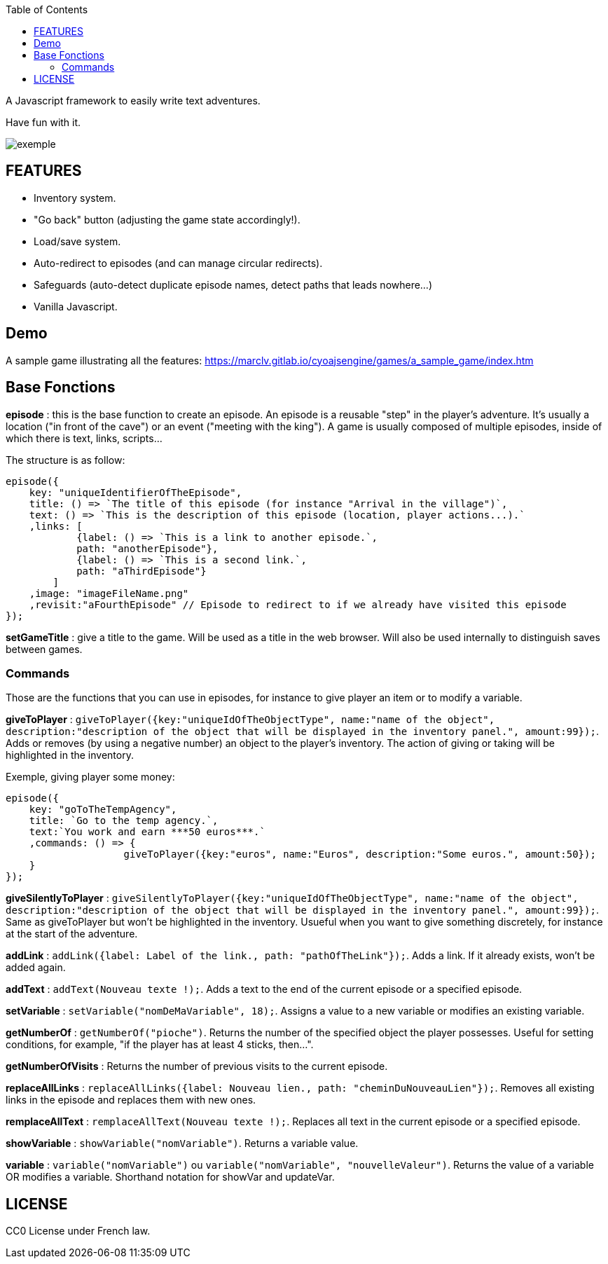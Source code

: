 :toc:

A Javascript framework to easily write text adventures.

Have fun with it.

image::exemple.png[]

== FEATURES

* Inventory system.
* "Go back" button (adjusting the game state accordingly!).
* Load/save system.
* Auto-redirect to episodes (and can manage circular redirects).
* Safeguards (auto-detect duplicate episode names, detect paths that leads nowhere...)
* Vanilla Javascript.

== Demo
A sample game illustrating all the features:
https://marclv.gitlab.io/cyoajsengine/games/a_sample_game/index.htm

== Base Fonctions

*episode* : this is the base function to create an episode. An episode is a reusable "step" in the player's adventure. It's usually a location ("in front of the cave") or an event ("meeting with the king"). A game is usually composed of multiple episodes, inside of which there is text, links, scripts...

The structure is as follow:
[source,javascript]
----
episode({
    key: "uniqueIdentifierOfTheEpisode",
    title: () => `The title of this episode (for instance "Arrival in the village")`,
    text: () => `This is the description of this episode (location, player actions...).`
    ,links: [
            {label: () => `This is a link to another episode.`,
            path: "anotherEpisode"},
            {label: () => `This is a second link.`,
            path: "aThirdEpisode"}
        ]
    ,image: "imageFileName.png"
    ,revisit:"aFourthEpisode" // Episode to redirect to if we already have visited this episode
});
----


*setGameTitle* : give a title to the game. Will be used as a title in the web browser. Will also be used internally to distinguish saves between games.

=== Commands

Those are the functions that you can use in episodes, for instance to give player an item or to modify a variable.

*giveToPlayer* : `giveToPlayer({key:"uniqueIdOfTheObjectType", name:"name of the object", description:"description of the object that will be displayed in the inventory panel.", amount:99});`. Adds or removes (by using a negative number) an object to the player's inventory. The action of giving or taking will be highlighted in the inventory.

Exemple, giving player some money:
[source,javascript]
----
episode({
    key: "goToTheTempAgency",
    title: `Go to the temp agency.`,
    text:`You work and earn ***50 euros***.`
    ,commands: () => {
		    giveToPlayer({key:"euros", name:"Euros", description:"Some euros.", amount:50});
    }
});
----

*giveSilentlyToPlayer* : `giveSilentlyToPlayer({key:"uniqueIdOfTheObjectType", name:"name of the object", description:"description of the object that will be displayed in the inventory panel.", amount:99});`. Same as giveToPlayer but won't be highlighted in the inventory. Usueful when you want to give something discretely, for instance at the start of the adventure.

*addLink* : ``addLink({label: `Label of the link.`, path: "pathOfTheLink"});``. Adds a link. If it already exists, won't be added again.

*addText* : ``addText(`Nouveau texte !`);``. Adds a text to the end of the current episode or a specified episode.

*setVariable* : ``setVariable("nomDeMaVariable", 18);``. Assigns a value to a new variable or modifies an existing variable.

*getNumberOf* : `getNumberOf("pioche")`. Returns the number of the specified object the player possesses. Useful for setting conditions, for example, "if the player has at least 4 sticks, then...".

*getNumberOfVisits* : Returns the number of previous visits to the current episode.

*replaceAllLinks* : ``replaceAllLinks({label: `Nouveau lien.`, path: "cheminDuNouveauLien"});``. Removes all existing links in the episode and replaces them with new ones.

*remplaceAllText* : ``remplaceAllText(`Nouveau texte !`);``. Replaces all text in the current episode or a specified episode.

*showVariable* : ``showVariable("nomVariable")``. Returns a variable value.

*variable* : ``variable("nomVariable")`` ou ``variable("nomVariable", "nouvelleValeur")``. Returns the value of a variable OR modifies a variable. Shorthand notation for showVar and updateVar.

== LICENSE
CC0 License under French law.